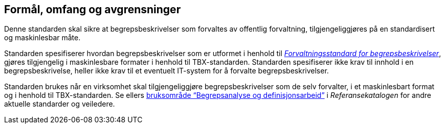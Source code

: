 
== Formål, omfang og avgrensninger

Denne standarden skal sikre at begrepsbeskrivelser som forvaltes av offentlig forvaltning, tilgjengeliggjøres på en standardisert og maskinlesbar måte.

Standarden spesifiserer hvordan begrepsbeskrivelser som er utformet i henhold til https://www.digdir.no/digitale-felleslosninger/forvaltningsstandard-begrepsbeskrivelser/1649[_Forvaltningsstandard for begrepsbeskrivelser_], gjøres tilgjengelig i maskinlesbare formater i henhold til TBX-standarden. Standarden spesifiserer ikke krav til innhold i en begrepsbeskrivelse, heller ikke krav til et eventuelt IT-system for å forvalte begrepsbeskrivelser.

Standarden brukes når en virksomhet skal tilgjengeliggjøre begrepsbeskrivelser som de selv forvalter, i et maskinlesbart format og i henhold til TBX-standarden. Se ellers https://www.digdir.no/digitalisering-og-samordning/begrepsanalyse-og-definisjonsarbeid/1483[bruksområde “Begrepsanalyse og definisjonsarbeid”] i _Referansekatalogen_ for andre aktuelle standarder og veiledere.
